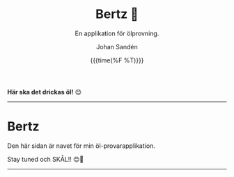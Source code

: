 #+OPTIONS: ':nil *:t -:t ::t <:t H:3 \n:nil ^:t arch:headline author:t
#+OPTIONS: broken-links:nil c:nil creator:nil d:(not "LOGBOOK") date:t e:t
#+OPTIONS: email:nil f:t inline:t num:nil p:nil pri:nil prop:nil stat:t tags:t
#+OPTIONS: tasks:t tex:t timestamp:t title:t toc:nil todo:t |:t
#+TITLE: Bertz 🍺
#+SUBTITLE: En applikation för ölprovning.
#+DATE: {{{time(%F %T)}}}
#+AUTHOR: Johan Sandén
#+EMAIL: johan.sanden@gmail.com
#+LANGUAGE: sv
#+SELECT_TAGS: export
#+EXCLUDE_TAGS: noexport
#+OPTIONS: html-link-use-abs-url:nil html-postamble:auto html-preamble:t
#+OPTIONS: html-scripts:t html-style:t html5-fancy:t tex:t
#+HTML_DOCTYPE: xhtml-strict
#+HTML_CONTAINER: div
#+DESCRIPTION:
#+KEYWORDS:
#+HTML_LINK_HOME:
#+HTML_LINK_UP:
#+HTML_MATHJAX:
#+HTML_HEAD:<link rel="stylesheet" type="text/css" href="./css/style.css" />
#+HTML_HEAD_EXTRA:
#+SUBTITLE:
#+INFOJS_OPT:
#+CREATOR: <a href="https://www.gnu.org/software/emacs/">Emacs</a> <a href="http://orgmode.org">Org-mode</a>
#+LATEX_HEADER:

#+BEGIN_CENTER
*Här ska det drickas öl!* 😊
#+END_CENTER

#+BEGIN_CENTER
#+ATTR_LATEX: :width 8cm
#+ATTR_HTML: :width 250pix
[[file:./bertz.jpg]]
#+END_CENTER

-------

* Bertz
Den här sidan är navet för min öl-provarapplikation. 

Stay tuned och SKÅL!! 😊🍺

------

